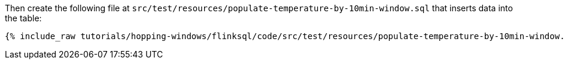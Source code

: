 Then create the following file at `src/test/resources/populate-temperature-by-10min-window.sql` that inserts data into the table:

+++++
<pre class="snippet"><code class="groovy">{% include_raw tutorials/hopping-windows/flinksql/code/src/test/resources/populate-temperature-by-10min-window.sql %}</code></pre>
+++++
